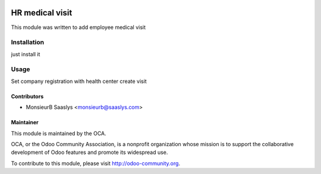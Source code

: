.. image:: https://img.shields.io/badge/licence-AGPL--3-blue.svg
    :alt: License: AGPL-3

========================
HR medical visit
========================

This module was written to add employee medical visit

Installation
============

just install it

Usage
=====

Set company registration with health center
create visit


Contributors
------------

* MonsieurB Saaslys <monsieurb@saaslys.com>

Maintainer
----------

.. image:: http://odoo-community.org/logo.png
   :alt: Odoo Community Association
   :target: http://odoo-community.org

This module is maintained by the OCA.

OCA, or the Odoo Community Association, is a nonprofit organization whose
mission is to support the collaborative development of Odoo features and
promote its widespread use.

To contribute to this module, please visit http://odoo-community.org.
